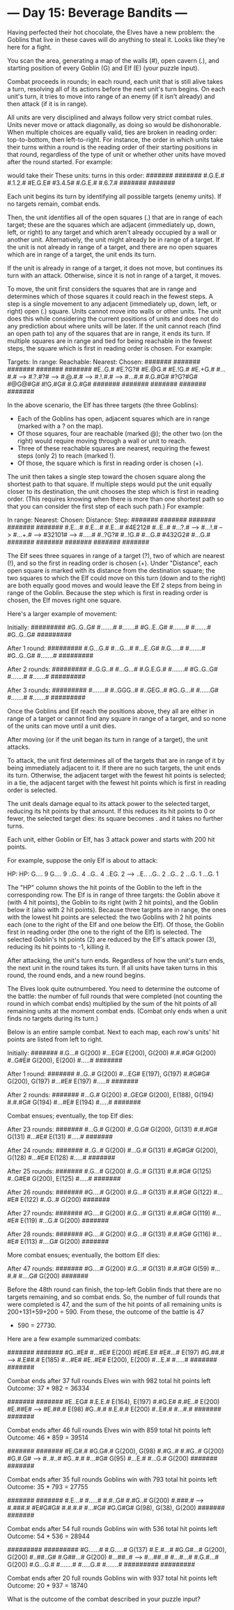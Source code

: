 * --- Day 15: Beverage Bandits ---

   Having perfected their hot chocolate, the Elves have a new problem: the
   Goblins that live in these caves will do anything to steal it. Looks like
   they're here for a fight.

   You scan the area, generating a map of the walls (#), open cavern (.), and
   starting position of every Goblin (G) and Elf (E) (your puzzle input).

   Combat proceeds in rounds; in each round, each unit that is still alive
   takes a turn, resolving all of its actions before the next unit's turn
   begins. On each unit's turn, it tries to move into range of an enemy (if
   it isn't already) and then attack (if it is in range).

   All units are very disciplined and always follow very strict combat rules.
   Units never move or attack diagonally, as doing so would be dishonorable.
   When multiple choices are equally valid, ties are broken in reading order:
   top-to-bottom, then left-to-right. For instance, the order in which units
   take their turns within a round is the reading order of their starting
   positions in that round, regardless of the type of unit or whether other
   units have moved after the round started. For example:

                  would take their
 These units:   turns in this order:
   #######           #######
   #.G.E.#           #.1.2.#
   #E.G.E#           #3.4.5#
   #.G.E.#           #.6.7.#
   #######           #######

   Each unit begins its turn by identifying all possible targets (enemy
   units). If no targets remain, combat ends.

   Then, the unit identifies all of the open squares (.) that are in range of
   each target; these are the squares which are adjacent (immediately up,
   down, left, or right) to any target and which aren't already occupied by a
   wall or another unit. Alternatively, the unit might already be in range of
   a target. If the unit is not already in range of a target, and there are
   no open squares which are in range of a target, the unit ends its turn.

   If the unit is already in range of a target, it does not move, but
   continues its turn with an attack. Otherwise, since it is not in range of
   a target, it moves.

   To move, the unit first considers the squares that are in range and
   determines which of those squares it could reach in the fewest steps. A
   step is a single movement to any adjacent (immediately up, down, left, or
   right) open (.) square. Units cannot move into walls or other units. The
   unit does this while considering the current positions of units and does
   not do any prediction about where units will be later. If the unit cannot
   reach (find an open path to) any of the squares that are in range, it ends
   its turn. If multiple squares are in range and tied for being reachable in
   the fewest steps, the square which is first in reading order is chosen.
   For example:

 Targets:      In range:     Reachable:    Nearest:      Chosen:
 #######       #######       #######       #######       #######
 #E..G.#       #E.?G?#       #E.@G.#       #E.!G.#       #E.+G.#
 #...#.#  -->  #.?.#?#  -->  #.@.#.#  -->  #.!.#.#  -->  #...#.#
 #.G.#G#       #?G?#G#       #@G@#G#       #!G.#G#       #.G.#G#
 #######       #######       #######       #######       #######

   In the above scenario, the Elf has three targets (the three Goblins):

     * Each of the Goblins has open, adjacent squares which are in range
       (marked with a ? on the map).
     * Of those squares, four are reachable (marked @); the other two (on the
       right) would require moving through a wall or unit to reach.
     * Three of these reachable squares are nearest, requiring the fewest
       steps (only 2) to reach (marked !).
     * Of those, the square which is first in reading order is chosen (+).

   The unit then takes a single step toward the chosen square along the
   shortest path to that square. If multiple steps would put the unit equally
   closer to its destination, the unit chooses the step which is first in
   reading order. (This requires knowing when there is more than one shortest
   path so that you can consider the first step of each such path.) For
   example:

 In range:     Nearest:      Chosen:       Distance:     Step:
 #######       #######       #######       #######       #######
 #.E...#       #.E...#       #.E...#       #4E212#       #..E..#
 #...?.#  -->  #...!.#  -->  #...+.#  -->  #32101#  -->  #.....#
 #..?G?#       #..!G.#       #...G.#       #432G2#       #...G.#
 #######       #######       #######       #######       #######

   The Elf sees three squares in range of a target (?), two of which are
   nearest (!), and so the first in reading order is chosen (+). Under
   "Distance", each open square is marked with its distance from the
   destination square; the two squares to which the Elf could move on this
   turn (down and to the right) are both equally good moves and would leave
   the Elf 2 steps from being in range of the Goblin. Because the step which
   is first in reading order is chosen, the Elf moves right one square.

   Here's a larger example of movement:

 Initially:
 #########
 #G..G..G#
 #.......#
 #.......#
 #G..E..G#
 #.......#
 #.......#
 #G..G..G#
 #########

 After 1 round:
 #########
 #.G...G.#
 #...G...#
 #...E..G#
 #.G.....#
 #.......#
 #G..G..G#
 #.......#
 #########

 After 2 rounds:
 #########
 #..G.G..#
 #...G...#
 #.G.E.G.#
 #.......#
 #G..G..G#
 #.......#
 #.......#
 #########

 After 3 rounds:
 #########
 #.......#
 #..GGG..#
 #..GEG..#
 #G..G...#
 #......G#
 #.......#
 #.......#
 #########

   Once the Goblins and Elf reach the positions above, they all are either in
   range of a target or cannot find any square in range of a target, and so
   none of the units can move until a unit dies.

   After moving (or if the unit began its turn in range of a target), the
   unit attacks.

   To attack, the unit first determines all of the targets that are in range
   of it by being immediately adjacent to it. If there are no such targets,
   the unit ends its turn. Otherwise, the adjacent target with the fewest hit
   points is selected; in a tie, the adjacent target with the fewest hit
   points which is first in reading order is selected.

   The unit deals damage equal to its attack power to the selected target,
   reducing its hit points by that amount. If this reduces its hit points to
   0 or fewer, the selected target dies: its square becomes . and it takes no
   further turns.

   Each unit, either Goblin or Elf, has 3 attack power and starts with 200
   hit points.

   For example, suppose the only Elf is about to attack:

        HP:            HP:
 G....  9       G....  9 
 ..G..  4       ..G..  4 
 ..EG.  2  -->  ..E..    
 ..G..  2       ..G..  2 
 ...G.  1       ...G.  1 

   The "HP" column shows the hit points of the Goblin to the left in the
   corresponding row. The Elf is in range of three targets: the Goblin above
   it (with 4 hit points), the Goblin to its right (with 2 hit points), and
   the Goblin below it (also with 2 hit points). Because three targets are in
   range, the ones with the lowest hit points are selected: the two Goblins
   with 2 hit points each (one to the right of the Elf and one below the
   Elf). Of those, the Goblin first in reading order (the one to the right of
   the Elf) is selected. The selected Goblin's hit points (2) are reduced by
   the Elf's attack power (3), reducing its hit points to -1, killing it.

   After attacking, the unit's turn ends. Regardless of how the unit's turn
   ends, the next unit in the round takes its turn. If all units have taken
   turns in this round, the round ends, and a new round begins.

   The Elves look quite outnumbered. You need to determine the outcome of the
   battle: the number of full rounds that were completed (not counting the
   round in which combat ends) multiplied by the sum of the hit points of all
   remaining units at the moment combat ends. (Combat only ends when a unit
   finds no targets during its turn.)

   Below is an entire sample combat. Next to each map, each row's units' hit
   points are listed from left to right.

 Initially:
 #######  
 #.G...#   G(200)
 #...EG#   E(200), G(200)
 #.#.#G#   G(200)
 #..G#E#   G(200), E(200)
 #.....#  
 #######  

 After 1 round:
 #######  
 #..G..#   G(200)
 #...EG#   E(197), G(197)
 #.#G#G#   G(200), G(197)
 #...#E#   E(197)
 #.....#  
 #######  

 After 2 rounds:
 #######  
 #...G.#   G(200)
 #..GEG#   G(200), E(188), G(194)
 #.#.#G#   G(194)
 #...#E#   E(194)
 #.....#  
 #######  

 Combat ensues; eventually, the top Elf dies:

 After 23 rounds:
 #######  
 #...G.#   G(200)
 #..G.G#   G(200), G(131)
 #.#.#G#   G(131)
 #...#E#   E(131)
 #.....#  
 #######  

 After 24 rounds:
 #######  
 #..G..#   G(200)
 #...G.#   G(131)
 #.#G#G#   G(200), G(128)
 #...#E#   E(128)
 #.....#  
 #######  

 After 25 rounds:
 #######  
 #.G...#   G(200)
 #..G..#   G(131)
 #.#.#G#   G(125)
 #..G#E#   G(200), E(125)
 #.....#  
 #######  

 After 26 rounds:
 #######  
 #G....#   G(200)
 #.G...#   G(131)
 #.#.#G#   G(122)
 #...#E#   E(122)
 #..G..#   G(200)
 #######  

 After 27 rounds:
 #######  
 #G....#   G(200)
 #.G...#   G(131)
 #.#.#G#   G(119)
 #...#E#   E(119)
 #...G.#   G(200)
 #######  

 After 28 rounds:
 #######  
 #G....#   G(200)
 #.G...#   G(131)
 #.#.#G#   G(116)
 #...#E#   E(113)
 #....G#   G(200)
 #######  

 More combat ensues; eventually, the bottom Elf dies:

 After 47 rounds:
 #######  
 #G....#   G(200)
 #.G...#   G(131)
 #.#.#G#   G(59)
 #...#.#  
 #....G#   G(200)
 #######  

   Before the 48th round can finish, the top-left Goblin finds that there are
   no targets remaining, and so combat ends. So, the number of full rounds
   that were completed is 47, and the sum of the hit points of all remaining
   units is 200+131+59+200 = 590. From these, the outcome of the battle is 47
   * 590 = 27730.

   Here are a few example summarized combats:

 #######       #######
 #G..#E#       #...#E#   E(200)
 #E#E.E#       #E#...#   E(197)
 #G.##.#  -->  #.E##.#   E(185)
 #...#E#       #E..#E#   E(200), E(200)
 #...E.#       #.....#
 #######       #######

 Combat ends after 37 full rounds
 Elves win with 982 total hit points left
 Outcome: 37 * 982 = 36334

 #######       #######  
 #E..EG#       #.E.E.#   E(164), E(197)
 #.#G.E#       #.#E..#   E(200)
 #E.##E#  -->  #E.##.#   E(98)
 #G..#.#       #.E.#.#   E(200)
 #..E#.#       #...#.#  
 #######       #######  

 Combat ends after 46 full rounds
 Elves win with 859 total hit points left
 Outcome: 46 * 859 = 39514

 #######       #######  
 #E.G#.#       #G.G#.#   G(200), G(98)
 #.#G..#       #.#G..#   G(200)
 #G.#.G#  -->  #..#..#  
 #G..#.#       #...#G#   G(95)
 #...E.#       #...G.#   G(200)
 #######       #######  

 Combat ends after 35 full rounds
 Goblins win with 793 total hit points left
 Outcome: 35 * 793 = 27755

 #######       #######  
 #.E...#       #.....#  
 #.#..G#       #.#G..#   G(200)
 #.###.#  -->  #.###.#  
 #E#G#G#       #.#.#.#  
 #...#G#       #G.G#G#   G(98), G(38), G(200)
 #######       #######  

 Combat ends after 54 full rounds
 Goblins win with 536 total hit points left
 Outcome: 54 * 536 = 28944

 #########       #########  
 #G......#       #.G.....#   G(137)
 #.E.#...#       #G.G#...#   G(200), G(200)
 #..##..G#       #.G##...#   G(200)
 #...##..#  -->  #...##..#  
 #...#...#       #.G.#...#   G(200)
 #.G...G.#       #.......#  
 #.....G.#       #.......#  
 #########       #########  

 Combat ends after 20 full rounds
 Goblins win with 937 total hit points left
 Outcome: 20 * 937 = 18740

   What is the outcome of the combat described in your puzzle input?

